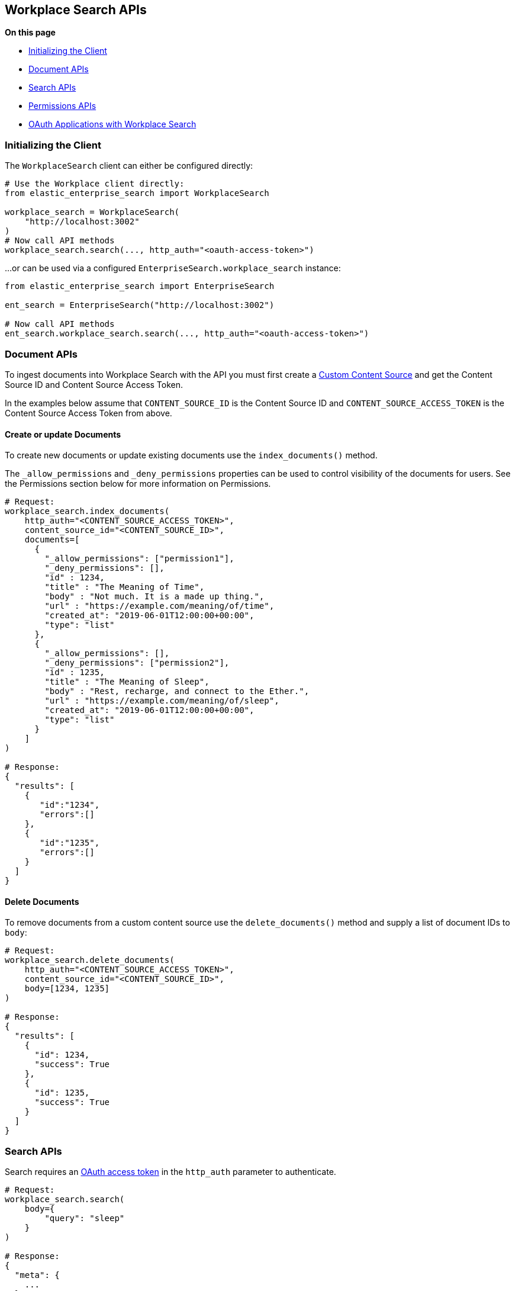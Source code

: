 == Workplace Search APIs

**On this page**

* <<workplace-search-initializing>>
* <<workplace-search-document-apis>>
* <<workplace-search-search-apis>>
* <<workplace-search-permissions-apis>>
* <<oauth-apps>>

[[workplace-search-initializing]]
=== Initializing the Client

The `WorkplaceSearch` client can either be configured directly:

[source,python]
---------------
# Use the Workplace client directly:
from elastic_enterprise_search import WorkplaceSearch

workplace_search = WorkplaceSearch(
    "http://localhost:3002"
)
# Now call API methods
workplace_search.search(..., http_auth="<oauth-access-token>")
---------------

...or can be used via a configured `EnterpriseSearch.workplace_search` instance:

[source,python]
---------------
from elastic_enterprise_search import EnterpriseSearch

ent_search = EnterpriseSearch("http://localhost:3002")

# Now call API methods
ent_search.workplace_search.search(..., http_auth="<oauth-access-token>")
---------------

[[workplace-search-document-apis]]
=== Document APIs

To ingest documents into Workplace Search with the API you must first
create a https://www.elastic.co/guide/en/workplace-search/current/workplace-search-custom-api-sources.html#create-custom-source[Custom Content Source]
and get the Content Source ID and Content Source Access Token.

In the examples below assume that `CONTENT_SOURCE_ID` is the Content Source ID
and `CONTENT_SOURCE_ACCESS_TOKEN` is the Content Source Access Token from above.

==== Create or update Documents

To create new documents or update existing documents use the `index_documents()` method.

The `_allow_permissions` and `_deny_permissions` properties can be used to
control visibility of the documents for users. See the Permissions section below
for more information on Permissions.

[source,python]
---------------
# Request:
workplace_search.index_documents(
    http_auth="<CONTENT_SOURCE_ACCESS_TOKEN>",
    content_source_id="<CONTENT_SOURCE_ID>",
    documents=[
      {
        "_allow_permissions": ["permission1"],
        "_deny_permissions": [],
        "id" : 1234,
        "title" : "The Meaning of Time",
        "body" : "Not much. It is a made up thing.",
        "url" : "https://example.com/meaning/of/time",
        "created_at": "2019-06-01T12:00:00+00:00",
        "type": "list"
      },
      {
        "_allow_permissions": [],
        "_deny_permissions": ["permission2"],
        "id" : 1235,
        "title" : "The Meaning of Sleep",
        "body" : "Rest, recharge, and connect to the Ether.",
        "url" : "https://example.com/meaning/of/sleep",
        "created_at": "2019-06-01T12:00:00+00:00",
        "type": "list"
      }
    ]
)

# Response:
{
  "results": [
    {
       "id":"1234",
       "errors":[]
    },
    {
       "id":"1235",
       "errors":[]
    }
  ]
}
---------------

==== Delete Documents

To remove documents from a custom content source use the `delete_documents()` method
and supply a list of document IDs to `body`:

[source,python]
---------------
# Request:
workplace_search.delete_documents(
    http_auth="<CONTENT_SOURCE_ACCESS_TOKEN>",
    content_source_id="<CONTENT_SOURCE_ID>",
    body=[1234, 1235]
)

# Response:
{
  "results": [
    {
      "id": 1234,
      "success": True
    },
    {
      "id": 1235,
      "success": True
    }
  ]
}
---------------

[[workplace-search-search-apis]]
=== Search APIs

Search requires an https://www.elastic.co/guide/en/workplace-search/current/workplace-search-search-oauth.html[OAuth access token]
in the `http_auth` parameter to authenticate.

[source,python]
---------------
# Request:
workplace_search.search(
    body={
        "query": "sleep"
    }
)

# Response:
{
  "meta": {
    ...
  },
  "results": [
    {
      "title": {
        "raw": "The Meaning of Sleep",
        "snippet": "The Meaning of <em>Sleep</em>",
      },
      "_meta": {
        "source": "custom-source",
        "last_updated": "2020-03-27T20:10:33+00:00",
        "content_source_id": "<CONTENT_SOURCE_ID>",
        "id": "1235",
        "score": 6.359234
      },
      "source": {
        "raw": "custom-source"
      },
      "content_source_id": {
        "raw": "<CONTENT_SOURCE_ID>"
      },
      "id": {
        "raw": "park_american-samoa"
      },
      ...
    },
    ...
  ]
}
---------------

[[workplace-search-permissions-apis]]
=== Permissions APIs

Permissions can be set per-user and then applied  to documents either
by `_allow_permissions` or `_deny_permissions` to control access to documents.

==== Add Permission to User

To add permissions to a user `example.user`
use the `add_user_permissions()` method:

[source,python]
---------------
# Request:
workplace_search.add_user_permissions(
    content_source_id="<CONTENT_SOURCE_ID>",
    http_auth="<CONTENT_SOURCE_ACCESS_TOKEN>",
    user="example.user",
    body={
        "permissions": ["permission1", "permission2"]
    }
)

# Response:
{
 "user": "example.user",
 "permissions": [
   "permission1",
   "permission2"
 ]
}
---------------

==== Get User Permissions

To view a users permissions use the `get_permissions()` method:

[source,python]
---------------
# Request:
workplace_search.get_user_permissions(
    content_source_id="<CONTENT_SOURCE_ID>",
    http_auth="<CONTENT_SOURCE_ACCESS_TOKEN>",
    user="example.user"
)

# Response:
{
 "user": "example.user",
 "permissions": [
   "permission1",
   "permission2"
 ]
}
---------------

==== Listing Permissions for Content Source

To view all users permissions for a custom content source use the `list_permissions()` method:

[source,python]
---------------
# Request:
workplace_search.list_permissions(
    content_source_id="<CONTENT_SOURCE_ID>",
    http_auth="<CONTENT_SOURCE_ACCESS_TOKEN>"
)

# Response:
[
  {
   "user": "example.user",
   "permissions": [
     "permission1",
     "permission2"
   ]
  }
]
---------------

==== Remove Permissions from User

To remove one or more permissions from a user use the `delete_user_permissions()` method:

[source,python]
---------------
# Request:
workplace_search.delete_user_permissions(
    content_source_id="<CONTENT_SOURCE_ID>",
    http_auth="<CONTENT_SOURCE_ACCESS_TOKEN>",
    user="example.user",
    body={
        "permissions": ["permission2"]
    }
)

# Response:
{
  "user": "example.user",
  "permissions": [
    "permission1"
  ]
}
---------------

[discrete]
[[oauth-apps]]
==== OAuth Applications with Workplace Search

Workplace Search supports https://www.elastic.co/guide/en/workplace-search/current/workplace-search-search-oauth.html[creating an OAuth Application]
and authenticating users via OAuth. The Workplace Search Python client
has helper methods that make using OAuth easier.

The below example uses the recommended **Confidential Flow** and assumes
an OAuth application has already been created and the values for
`Client ID`, `Client Secret`, and `Redirect URI` have been gathered:

[source,python]
---------------
from elastic_enterprise_search import WorkplaceSearch

workplace_search = WorkplaceSearch(
    "https://<...>.ent-search.us-central1.gcp.cloud.es.io"
)
url = workplace_search.oauth_authorize_url(
    response_type="code",
    client_id="<client_id>",
    redirect_uri="<redirect_uri>"
)
# Redirect user via HTTP redirect with 'Location: <url>'

# ...When user is redirected back to <redirect_uri>
# get the '?code=...' from the request query parameters:
code = "<code>"

# Exchange the 'code' for an 'access_token':
resp = workplace_search.oauth_exchange_for_access_token(
    client_id="<client_id>",
    client_secret="<client_secret>",
    redirect_uri="<redirect_uri>",
    code=code
)

# Store these values somewhere for this user:
access_token = resp["access_token"]
refresh_token = resp["refresh_token"]

# Use the 'access_token' to make search requests
results = workplace_search.search(
    body={
        "query": "Things I want to find"
    },
    http_auth=access_token
)

# When the access token eventually expires, use the
# 'refresh_token' to get a new access token:
resp = workplace_search.oauth_exchange_for_access_token(
    client_id="<client_id>",
    client_secret="<client_secret>",
    redirect_uri="<redirect_uri>",
    refresh_token=refresh_token
)

# Update the stored values with new ones:
access_token = resp["access_token"]
refresh_token = resp["refresh_token"]
---------------
